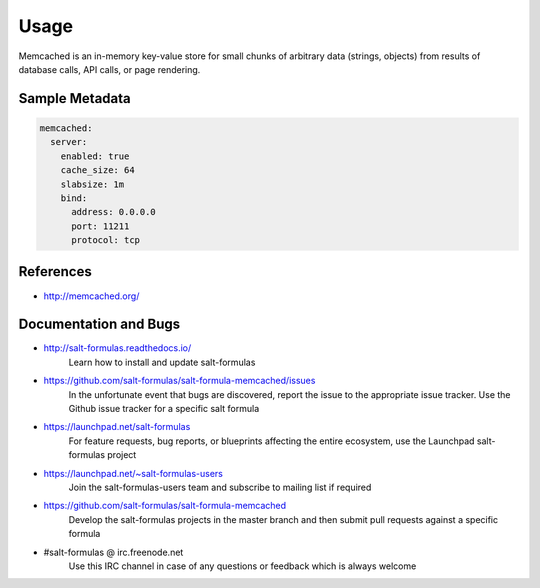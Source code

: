 
======
Usage
======

Memcached is an in-memory key-value store for small chunks of arbitrary data
(strings, objects) from results of database calls, API calls, or page
rendering.

Sample Metadata
===============

.. code-block:: yaml

    memcached:
      server:
        enabled: true
        cache_size: 64
        slabsize: 1m
        bind:
          address: 0.0.0.0
          port: 11211
          protocol: tcp


References
==========

* http://memcached.org/


Documentation and Bugs
======================

* http://salt-formulas.readthedocs.io/
   Learn how to install and update salt-formulas

* https://github.com/salt-formulas/salt-formula-memcached/issues
   In the unfortunate event that bugs are discovered, report the issue to the
   appropriate issue tracker. Use the Github issue tracker for a specific salt
   formula

* https://launchpad.net/salt-formulas
   For feature requests, bug reports, or blueprints affecting the entire
   ecosystem, use the Launchpad salt-formulas project

* https://launchpad.net/~salt-formulas-users
   Join the salt-formulas-users team and subscribe to mailing list if required

* https://github.com/salt-formulas/salt-formula-memcached
   Develop the salt-formulas projects in the master branch and then submit pull
   requests against a specific formula

* #salt-formulas @ irc.freenode.net
   Use this IRC channel in case of any questions or feedback which is always
   welcome
